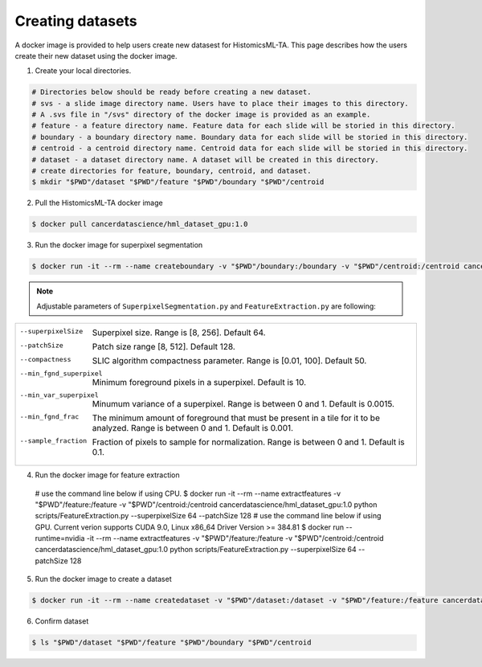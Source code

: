 .. highlight:: shell

=================
Creating datasets
=================

A docker image is provided to help users create new datasest for HistomicsML-TA. This page describes how the users create their new dataset using the docker image.

1. Create your local directories.

.. code-block:: bash

  # Directories below should be ready before creating a new dataset.
  # svs - a slide image directory name. Users have to place their images to this directory.
  # A .svs file in "/svs" directory of the docker image is provided as an example.
  # feature - a feature directory name. Feature data for each slide will be storied in this directory.
  # boundary - a boundary directory name. Boundary data for each slide will be storied in this directory.
  # centroid - a centroid directory name. Centroid data for each slide will be storied in this directory.
  # dataset - a dataset directory name. A dataset will be created in this directory.
  # create directories for feature, boundary, centroid, and dataset.
  $ mkdir "$PWD"/dataset "$PWD"/feature "$PWD"/boundary "$PWD"/centroid

2. Pull the HistomicsML-TA docker image

.. code-block:: bash

  $ docker pull cancerdatascience/hml_dataset_gpu:1.0

3. Run the docker image for superpixel segmentation

.. code-block:: bash

  $ docker run -it --rm --name createboundary -v "$PWD"/boundary:/boundary -v "$PWD"/centroid:/centroid cancerdatascience/hml_dataset_gpu:1.0 python scripts/SuperpixelSegmentation.py --superpixelSize 64 --patchSize 128

.. note:: Adjustable parameters of ``SuperpixelSegmentation.py`` and ``FeatureExtraction.py`` are following:

+--------------------------------------------------------------------------------------------------------------------+
|                                                                                                                    |
|                                                                                                                    |
|  --superpixelSize        Superpixel size. Range is [8, 256]. Default 64.                                           |
|  --patchSize             Patch size range [8, 512]. Default 128.                                                   |
|  --compactness           SLIC algorithm compactness parameter. Range is [0.01, 100]. Default 50.                   |
|  --min_fgnd_superpixel   Minimum foreground pixels in a superpixel. Default is 10.                                 |
|  --min_var_superpixel    Minumum variance of a superpixel. Range is between 0 and 1. Default is 0.0015.            |
|  --min_fgnd_frac         The minimum amount of foreground that must be present in a tile for it to be analyzed.    |
|                          Range is between 0 and 1. Default is 0.001.                                               |
|  --sample_fraction       Fraction of pixels to sample for normalization. Range is between 0 and 1. Default is 0.1. |
+--------------------------------------------------------------------------------------------------------------------+

4. Run the docker image for feature extraction


  # use the command line below if using CPU.
  $ docker run -it --rm --name extractfeatures -v "$PWD"/feature:/feature -v "$PWD"/centroid:/centroid cancerdatascience/hml_dataset_gpu:1.0 python scripts/FeatureExtraction.py --superpixelSize 64 --patchSize 128
  # use the command line below if using GPU. Current verion supports CUDA 9.0, Linux x86_64 Driver Version >= 384.81
  $ docker run --runtime=nvidia -it --rm --name extractfeatures -v "$PWD"/feature:/feature -v "$PWD"/centroid:/centroid cancerdatascience/hml_dataset_gpu:1.0 python scripts/FeatureExtraction.py --superpixelSize 64 --patchSize 128

5. Run the docker image to create a dataset

.. code-block:: bash

  $ docker run -it --rm --name createdataset -v "$PWD"/dataset:/dataset -v "$PWD"/feature:/feature cancerdatascience/hml_dataset_gpu:1.0 python scripts/CreateDataSet.py

6. Confirm dataset

.. code-block:: bash

  $ ls "$PWD"/dataset "$PWD"/feature "$PWD"/boundary "$PWD"/centroid
